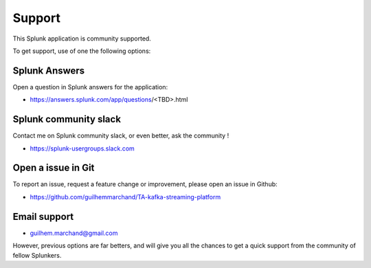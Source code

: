 Support
#######

This Splunk application is community supported.

To get support, use of one the following options:

Splunk Answers
==============

Open a question in Splunk answers for the application:

- https://answers.splunk.com/app/questions/<TBD>.html

Splunk community slack
======================

Contact me on Splunk community slack, or even better, ask the community !

- https://splunk-usergroups.slack.com

Open a issue in Git
===================

To report an issue, request a feature change or improvement, please open an issue in Github:

- https://github.com/guilhemmarchand/TA-kafka-streaming-platform

Email support
=============

* guilhem.marchand@gmail.com

However, previous options are far betters, and will give you all the chances to get a quick support from the community of fellow Splunkers.
